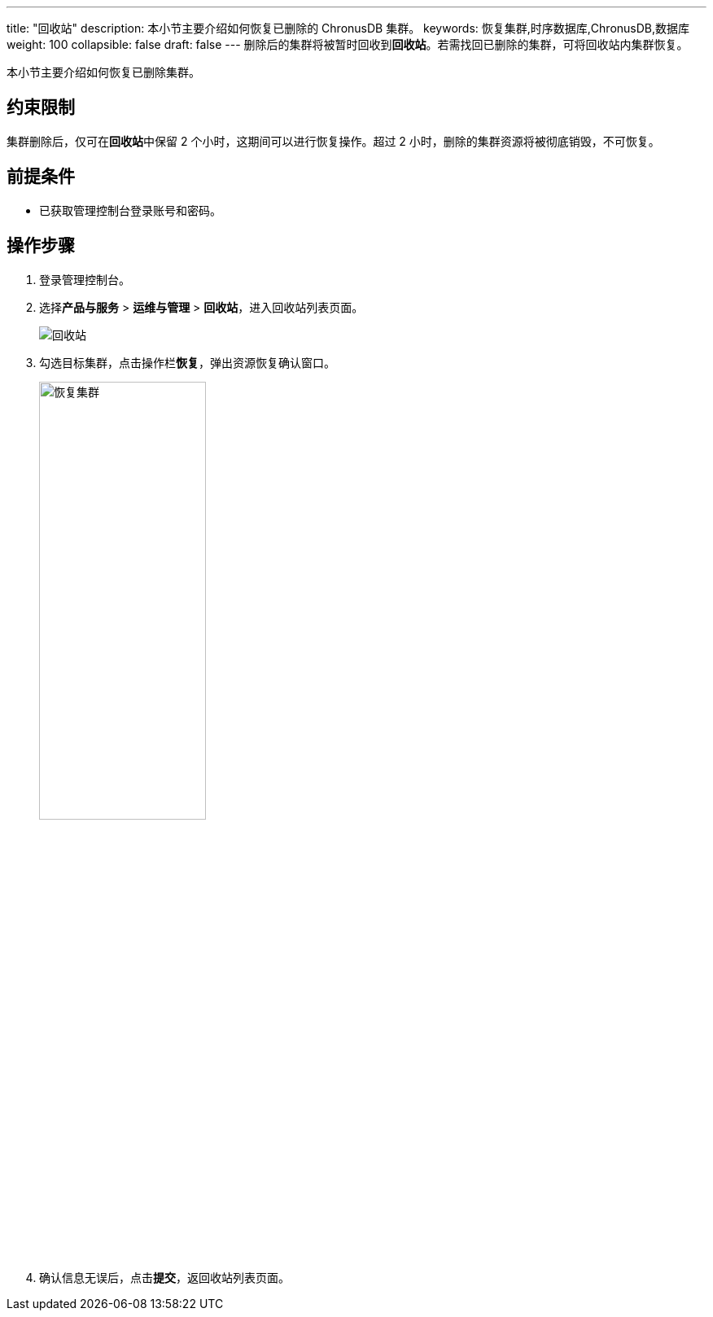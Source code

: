---
title: "回收站"
description: 本小节主要介绍如何恢复已删除的 ChronusDB 集群。 
keywords: 恢复集群,时序数据库,ChronusDB,数据库 
weight: 100
collapsible: false
draft: false
---
删除后的集群将被暂时回收到**回收站**。若需找回已删除的集群，可将回收站内集群恢复。

本小节主要介绍如何恢复已删除集群。

== 约束限制

集群删除后，仅可在**回收站**中保留 2 个小时，这期间可以进行恢复操作。超过 2 小时，删除的集群资源将被彻底销毁，不可恢复。

== 前提条件

* 已获取管理控制台登录账号和密码。

== 操作步骤

. 登录管理控制台。
. 选择**产品与服务** > *运维与管理* > *回收站*，进入回收站列表页面。
+
image::/images/cloud_service/database/chronusdb/recycle_list.png[回收站]

. 勾选目标集群，点击操作栏**恢复**，弹出资源恢复确认窗口。
+
image::/images/cloud_service/database/chronusdb/recycle_cluster.png[恢复集群,50%]

. 确认信息无误后，点击**提交**，返回收站列表页面。
